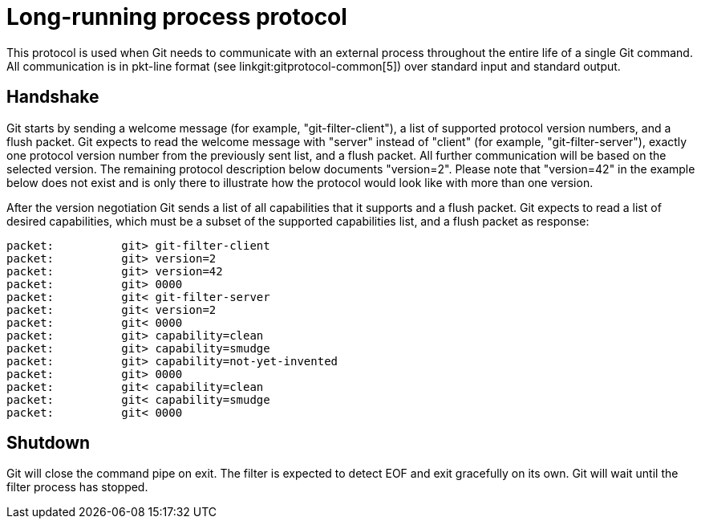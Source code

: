 Long-running process protocol
=============================

This protocol is used when Git needs to communicate with an external
process throughout the entire life of a single Git command. All
communication is in pkt-line format (see linkgit:gitprotocol-common[5])
over standard input and standard output.

Handshake
---------

Git starts by sending a welcome message (for example,
"git-filter-client"), a list of supported protocol version numbers, and
a flush packet. Git expects to read the welcome message with "server"
instead of "client" (for example, "git-filter-server"), exactly one
protocol version number from the previously sent list, and a flush
packet. All further communication will be based on the selected version.
The remaining protocol description below documents "version=2". Please
note that "version=42" in the example below does not exist and is only
there to illustrate how the protocol would look like with more than one
version.

After the version negotiation Git sends a list of all capabilities that
it supports and a flush packet. Git expects to read a list of desired
capabilities, which must be a subset of the supported capabilities list,
and a flush packet as response:
------------------------
packet:          git> git-filter-client
packet:          git> version=2
packet:          git> version=42
packet:          git> 0000
packet:          git< git-filter-server
packet:          git< version=2
packet:          git< 0000
packet:          git> capability=clean
packet:          git> capability=smudge
packet:          git> capability=not-yet-invented
packet:          git> 0000
packet:          git< capability=clean
packet:          git< capability=smudge
packet:          git< 0000
------------------------

Shutdown
--------

Git will close
the command pipe on exit. The filter is expected to detect EOF
and exit gracefully on its own. Git will wait until the filter
process has stopped.

